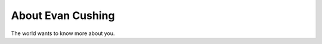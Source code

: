 
.. _about:

About Evan Cushing
============================

The world wants to know more about you.

